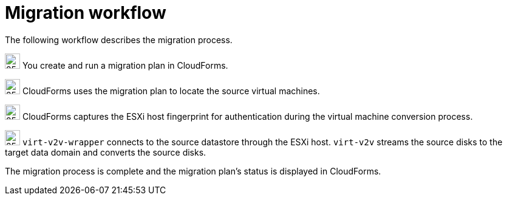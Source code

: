// Module included in the following assemblies:
// IMS_1.1/master.adoc
// IMS_1.2/master.adoc
[id="Vmware_to_{context}_migration_workflow"]
= Migration workflow

The following workflow describes the migration process.

ifdef::rhv_1-1_vddk,rhv_1-2_vddk,rhv_1-3_vddk[]
.VMware to Red Hat Virtualization migration workflow
image::vmware_to_rhv_migration_workflow.png[]
endif::[]
ifdef::osp_1-1_vddk,osp_1-2_vddk,osp_1-3_vddk[]
.VMware to Red Hat OpenStack Platform migration workflow
image::vmware_to_osp_migration_workflow.png[]
endif::[]

image:circle_step_numbers/1.png[25,25] You create and run a migration plan in CloudForms.

image:circle_step_numbers/2.png[25,25] CloudForms uses the migration plan to locate the source virtual machines.

image:circle_step_numbers/3.png[25,25] CloudForms captures the ESXi host fingerprint for authentication during the virtual machine conversion process.

ifdef::rhv_1-1_vddk,rhv_1-2_vddk,rhv_1-3_vddk[]
image:circle_step_numbers/4.png[25,25] Using the attributes defined for the Red Hat Virtualization environment, CloudForms initiates communication with the conversion hosts (Red Hat Virtualization hosts with `virt-v2v` and `virt-v2v-wrapper` installed).
endif::[]
ifdef::osp_1-1_vddk,osp_1-2_vddk,osp_1-3_vddk[]
image:circle_step_numbers/4.png[25,25] Using the attributes defined for the Red Hat OpenStack Platform environment, CloudForms initiates communication with the conversion hosts (Red Hat OpenStack Platform instances created from a conversion host appliance, with `virt-v2v` and `virt-v2v-wrapper` installed).
endif::[]

image:circle_step_numbers/5.png[25,25] `virt-v2v-wrapper` connects to the source datastore through the ESXi host. `virt-v2v` streams the source disks to the target data domain and converts the source disks.

ifdef::rhv_1-1_vddk,rhv_1-2_vddk,rhv_1-3_vddk[]
image:circle_step_numbers/6.png[25,25] `virt-v2v-wrapper` creates a target Red Hat Virtualization virtual machine, using the source virtual machine’s metadata in order to maintain its attributes (tags, power state, MAC address, CPU count, memory, disks, and virtual machine name) after migration.

image:circle_step_numbers/7.png[25,25] `virt-v2v` attaches the converted disks to the Red Hat Virtualization virtual machine. (The virtual machine's power state is the same as the source virtual machine's power state.)
endif::[]
ifdef::osp_1-1_vddk,osp_1-2_vddk,osp_1-3_vddk[]
image:circle_step_numbers/6.png[25,25] After the source disks are converted, `virt-v2v` detaches the volumes from the conversion host, migrates the volumes to the destination project, and creates the network ports defined in the infrastructure mapping.

image:circle_step_numbers/7.png[25,25] `virt-v2v-wrapper` creates the target Red Hat OpenStack Platform instance with the flavor and security group defined in the migration plan. `virt-v2v` attaches the newly created network ports and the disks mapped in the block storage to the instance and the instance is powered on.
endif::[]

The migration process is complete and the migration plan’s status is displayed in CloudForms.
